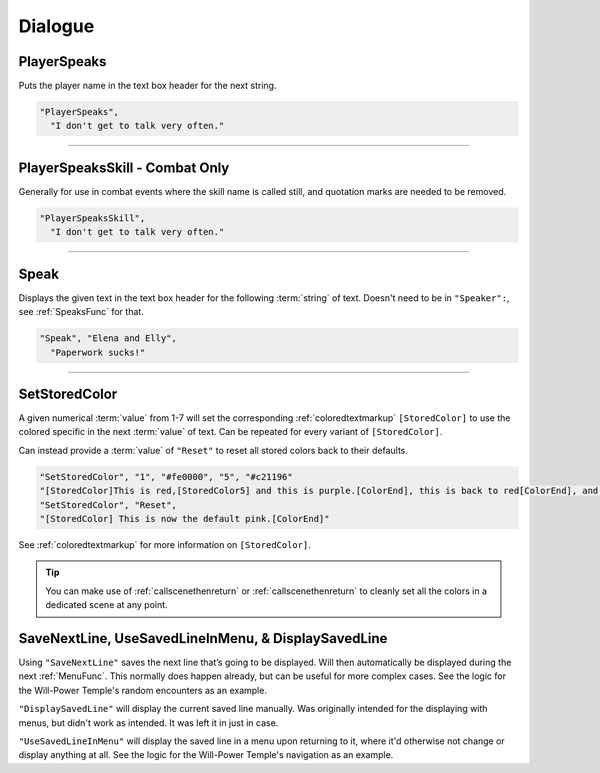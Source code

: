 **Dialogue**
=============

.. seealso:: 

  For :ref:`SpeakersCreation` specific functions, see the page :doc:`Speakers Specific </Doc/Functions/EventOnly/SpeakersSpecific>`.

**PlayerSpeaks**
-----------------

Puts the player name in the text box header for the next string.

.. code-block:: javascript

  "PlayerSpeaks",
    "I don't get to talk very often."

----

**PlayerSpeaksSkill - Combat Only**
------------------------------------

Generally for use in combat events where the skill name is called still, and quotation marks are needed to be removed.

.. code-block:: javascript

  "PlayerSpeaksSkill",
    "I don't get to talk very often."

----

.. _SpeakFunc:

**Speak**
----------

Displays the given text in the text box header for the following :term:`string` of text. Doesn't need to be in ``"Speaker":``, see :ref:`SpeaksFunc` for that.

.. code-block:: javascript

  "Speak", "Elena and Elly",
    "Paperwork sucks!"

----

.. _SetStoredColor:

**SetStoredColor**
-------------------

A given numerical :term:`value` from 1-7 will set the corresponding :ref:`coloredtextmarkup` ``[StoredColor]``
to use the colored specific in the next :term:`value` of text.
Can be repeated for every variant of ``[StoredColor]``.

Can instead provide a :term:`value` of ``"Reset"`` to reset all stored colors back to their defaults.

.. code-block:: javascript

  "SetStoredColor", "1", "#fe0000", "5", "#c21196"
  "[StoredColor]This is red,[StoredColor5] and this is purple.[ColorEnd], this is back to red[ColorEnd], and this is back to normal."
  "SetStoredColor", "Reset",
  "[StoredColor] This is now the default pink.[ColorEnd]"

See :ref:`coloredtextmarkup` for more information on ``[StoredColor]``.

.. tip:: 

  You can make use of :ref:`callscenethenreturn` or :ref:`callscenethenreturn` to cleanly set all the colors in a dedicated scene at any point.

**SaveNextLine, UseSavedLineInMenu, & DisplaySavedLine**
----------------------------------------------------------

Using ``"SaveNextLine"`` saves the next line that’s going to be displayed. Will then automatically be displayed during the next :ref:`MenuFunc`.
This normally does happen already, but can be useful for more complex cases. See the logic for the Will-Power Temple's random encounters as an example.

``"DisplaySavedLine"`` will display the current saved line manually.
Was originally intended for the displaying with menus, but didn't work as intended. It was left it in just in case.

``"UseSavedLineInMenu"`` will display the saved line in a menu upon returning to it, where it'd otherwise not change or display anything at all.
See the logic for the Will-Power Temple's navigation as an example.
